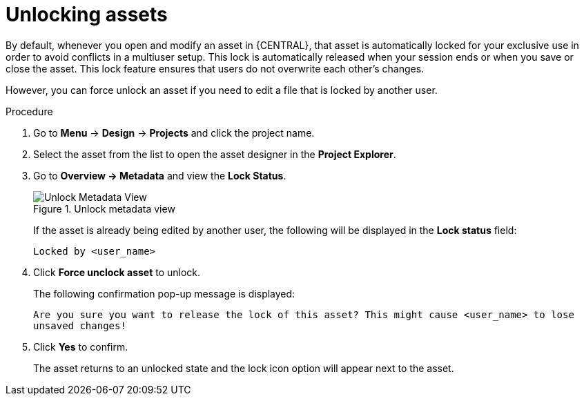 [id='_assets_unlocking_proc']
= Unlocking assets

By default, whenever you open and modify an asset in {CENTRAL}, that asset is automatically locked for your exclusive use in order to avoid conflicts in a multiuser setup. This lock is automatically released when your session ends or when you save or close the asset. This lock feature ensures that users do not overwrite each other's changes.

However, you can force unlock an asset if you need to edit a file that is locked by another user.

.Procedure

. Go to *Menu* -> *Design* -> *Projects* and click the project name.
. Select the asset from the list to open the asset designer in the *Project Explorer*.
. Go to *Overview -> Metadata* and view the *Lock Status*.
+
.Unlock metadata view
image::enterpriseImages/admin-and-config/unlock-lock.png[Unlock Metadata View]
+
If the asset is already being edited by another user, the following will be displayed in the *Lock status*
field:
+
`Locked by <user_name>`
+
. Click *Force unclock asset* to unlock.
+
The following confirmation pop-up message is displayed:
+
`Are you sure you want to release the lock of this asset? This might cause <user_name> to lose unsaved changes!`
+
. Click *Yes* to confirm.
+
The asset returns to an unlocked state and the lock icon option will appear next to the asset.
